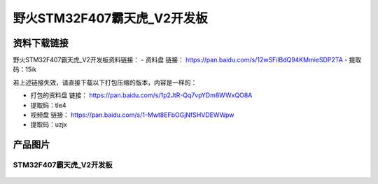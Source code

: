 
野火STM32F407霸天虎_V2开发板
============================

资料下载链接
------------

野火STM32F407霸天虎_V2开发板资料链接：
- 资料盘 链接： https://pan.baidu.com/s/12wSFilBdQ94KMmieSDP2TA
- 提取码：15ik

若上述链接失效，请直接下载以下打包压缩的版本，内容是一样的：

- 打包的资料盘 链接： https://pan.baidu.com/s/1p2JtR-Qq7vpYDm8WWxQO8A
- 提取码：tle4

-  视频盘 链接： https://pan.baidu.com/s/1-Mwt8EFbOGjNfSHVDEWWpw
-  提取码：uzjx

产品图片
--------

STM32F407霸天虎_V2开发板
~~~~~~~~~~~~~~~~~~~~~~~~

.. figure:: media/stm32f407_batianhu_v2/stm32f407_batianhu_v2.jpg
   :alt: STM32F407霸天虎_V2开发板

